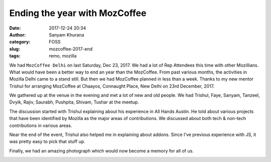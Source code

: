 Ending the year with MozCoffee
==============================
:date: 2017-12-24 20:34
:author: Sanyam Khurana
:category: FOSS
:slug: mozcoffee-2017-end
:tags: remo, mozilla

We had ``MozCoffee Delhi`` on last Saturday, Dec 23, 2017. We had a lot of Rep
Attendees this time with other Mozillians. What would have been a better way to
end an year than the MozCoffee. From past various months, the activities in
Mozilla Delhi came to a stand still. But then we had MozCoffee planned in less
than a week. Thanks to my new mentor Trishul for arranging MozCoffee at Chaayos,
Connaught Place, New Delhi on 23rd December, 2017.

We gathered up at the venue in the evening and met a lot of new and old people.
We had Trishul, Faye, Sanyam, Tanzeel, Dvyik, Rajiv, Saurabh, Pushpita, Shivam, Tushar at the meetup.

The discussion started with Trishul explaining about his experience in All Hands Austin.
He told about various projects that have been identified by Mozilla as the major
areas of contributions. We discussed about both tech & non-tech contributions
in various areas.

Near the end of the event, Trishul also helped me in explaining about addons.
Since I've previous experience with JS, it was pretty easy to pick that stuff up.

Finally, we had an amazing photograph which would now become a memory for all of us.

.. image:: images/mozcoffee-2017-end-1.jpg
    :alt: MozCoffee

